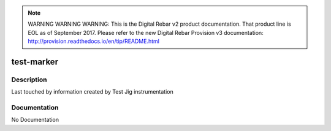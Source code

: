 
.. note:: WARNING WARNING WARNING:  This is the Digital Rebar v2 product documentation.  That product line is EOL as of September 2017.  Please refer to the new Digital Rebar Provision v3 documentation:  http:\/\/provision.readthedocs.io\/en\/tip\/README.html

===========
test-marker
===========

Description
===========
Last touched by information created by Test Jig instrumentation

Documentation
=============

No Documentation
